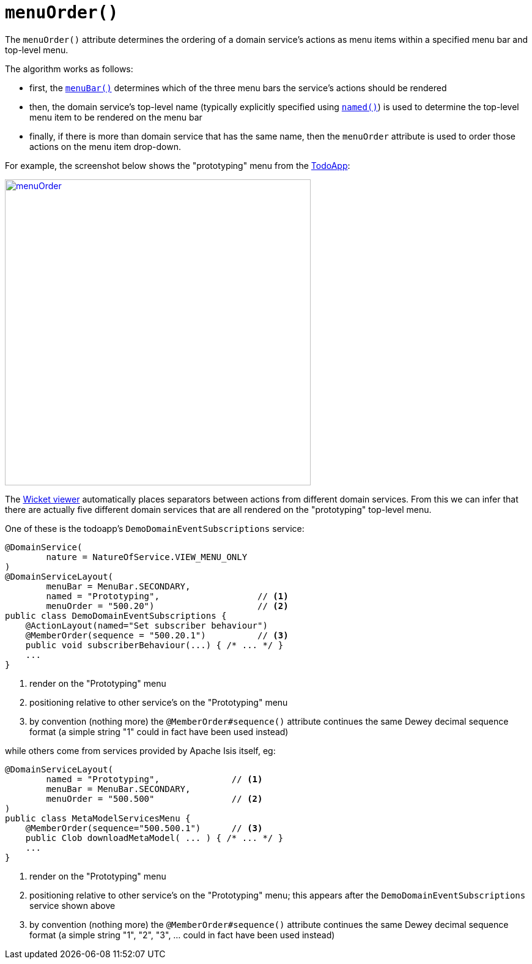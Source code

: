 [[menuOrder]]
= `menuOrder()`
:Notice: Licensed to the Apache Software Foundation (ASF) under one or more contributor license agreements. See the NOTICE file distributed with this work for additional information regarding copyright ownership. The ASF licenses this file to you under the Apache License, Version 2.0 (the "License"); you may not use this file except in compliance with the License. You may obtain a copy of the License at. http://www.apache.org/licenses/LICENSE-2.0 . Unless required by applicable law or agreed to in writing, software distributed under the License is distributed on an "AS IS" BASIS, WITHOUT WARRANTIES OR  CONDITIONS OF ANY KIND, either express or implied. See the License for the specific language governing permissions and limitations under the License.
:page-partial:



The `menuOrder()` attribute determines the ordering of a domain service's actions as menu items within a specified menu bar and top-level menu.


The algorithm works as follows:

* first, the xref:refguide:applib-ant:DomainServiceLayout.adoc#menuBar[`menuBar()`] determines which of the three menu bars the service's actions should be rendered
* then, the domain service's top-level name (typically explicitly specified using xref:refguide:applib-ant:DomainServiceLayout.adoc#named[`named()`]) is used to determine the top-level menu item to be rendered on the menu bar
* finally, if there is more than domain service that has the same name, then the `menuOrder` attribute is used to order those actions on the menu item drop-down.

For example, the screenshot below shows the "prototyping" menu from the http://github.com/apache/isis-app-todoapp[TodoApp]:

image::reference-annotations/DomainServiceLayout/menuOrder.png[width="500px",link="{imagesdir}/reference-annotations/DomainServiceLayout/menuOrder.png"]


The xref:vw:ROOT:about.adoc[Wicket viewer] automatically places separators between actions from different domain services.  From this we can infer that there are actually five different domain services that are all rendered on the "prototyping" top-level menu.

One of these is the todoapp's `DemoDomainEventSubscriptions` service:

[source,java]
----
@DomainService(
        nature = NatureOfService.VIEW_MENU_ONLY
)
@DomainServiceLayout(
        menuBar = MenuBar.SECONDARY,
        named = "Prototyping",                   // <1>
        menuOrder = "500.20")                    // <2>
public class DemoDomainEventSubscriptions {
    @ActionLayout(named="Set subscriber behaviour")
    @MemberOrder(sequence = "500.20.1")          // <3>
    public void subscriberBehaviour(...) { /* ... */ }
    ...
}
----
<1> render on the "Prototyping" menu
<2> positioning relative to other service's on the "Prototyping" menu
<3> by convention (nothing more) the `@MemberOrder#sequence()` attribute continues the same Dewey decimal sequence format (a simple string "1" could in fact have been used instead)


while others come from services provided by Apache Isis itself, eg:

[source,java]
----
@DomainServiceLayout(
        named = "Prototyping",              // <1>
        menuBar = MenuBar.SECONDARY,
        menuOrder = "500.500"               // <2>
)
public class MetaModelServicesMenu {
    @MemberOrder(sequence="500.500.1")      // <3>
    public Clob downloadMetaModel( ... ) { /* ... */ }
    ...
}
----
<1> render on the "Prototyping" menu
<2> positioning relative to other service's on the "Prototyping" menu; this appears after the `DemoDomainEventSubscriptions` service shown above
<3> by convention (nothing more) the `@MemberOrder#sequence()` attribute continues the same Dewey decimal sequence format (a simple string "1", "2", "3", ... could in fact have been used instead)





